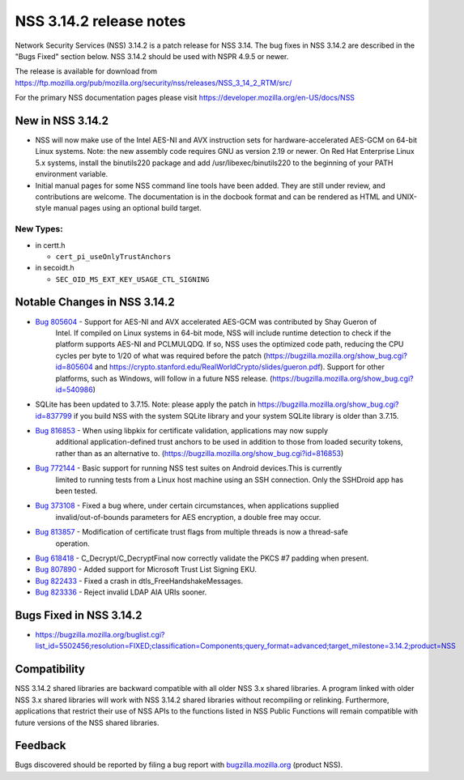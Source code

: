 .. _Mozilla_Projects_NSS_NSS_3_14_2_release_notes:

========================
NSS 3.14.2 release notes
========================
Network Security Services (NSS) 3.14.2 is a patch release for NSS 3.14. The bug fixes in NSS 3.14.2
are described in the "Bugs Fixed" section below. NSS 3.14.2 should be used with NSPR 4.9.5 or newer.

The release is available for download from
https://ftp.mozilla.org/pub/mozilla.org/security/nss/releases/NSS_3_14_2_RTM/src/

For the primary NSS documentation pages please visit
`https://developer.mozilla.org/en-US/docs/NSS </en-US/docs/NSS>`__

.. _New_in_NSS_3.14.2:

New in NSS 3.14.2
~~~~~~~~~~~~~~~~~

-  NSS will now make use of the Intel AES-NI and AVX instruction sets for hardware-accelerated
   AES-GCM on 64-bit Linux systems. Note: the new assembly code requires GNU as version 2.19 or
   newer. On Red Hat Enterprise Linux 5.x systems, install the binutils220 package and add
   /usr/libexec/binutils220 to the beginning of your PATH environment variable.
-  Initial manual pages for some NSS command line tools have been added. They are still under
   review, and contributions are welcome. The documentation is in the docbook format and can be
   rendered as HTML and UNIX-style manual pages using an optional build target.

.. _New_Types:

New Types:
^^^^^^^^^^

-  in certt.h

   -  ``cert_pi_useOnlyTrustAnchors``

-  in secoidt.h

   -  ``SEC_OID_MS_EXT_KEY_USAGE_CTL_SIGNING``

.. _Notable_Changes_in_NSS_3.14.2:

Notable Changes in NSS 3.14.2
~~~~~~~~~~~~~~~~~~~~~~~~~~~~~

- `Bug 805604 <https://bugzilla.mozilla.org/show_bug.cgi?id=805604>`__ - Support for AES-NI and AVX accelerated AES-GCM was contributed by Shay Gueron of
   Intel. If compiled on Linux systems in 64-bit mode, NSS will include runtime detection to check
   if the platform supports AES-NI and PCLMULQDQ. If so, NSS uses the optimized code path, reducing
   the CPU cycles per byte to 1/20 of what was required before the patch
   (https://bugzilla.mozilla.org/show_bug.cgi?id=805604 and
   https://crypto.stanford.edu/RealWorldCrypto/slides/gueron.pdf). Support for other platforms, such
   as Windows, will follow in a future NSS release.
   (https://bugzilla.mozilla.org/show_bug.cgi?id=540986)
-  SQLite has been updated to 3.7.15. Note: please apply the patch in
   https://bugzilla.mozilla.org/show_bug.cgi?id=837799 if you build NSS with the system SQLite
   library and your system SQLite library is older than 3.7.15.
- `Bug 816853 <https://bugzilla.mozilla.org/show_bug.cgi?id=816853>`__ - When using libpkix for certificate validation, applications may now supply
   additional application-defined trust anchors to be used in addition to those from loaded security
   tokens, rather than as an alternative to. (https://bugzilla.mozilla.org/show_bug.cgi?id=816853)
- `Bug 772144 <https://bugzilla.mozilla.org/show_bug.cgi?id=772144>`__ - Basic support for running NSS test suites on Android devices.This is currently
   limited to running tests from a Linux host machine using an SSH connection. Only the SSHDroid app
   has been tested.
- `Bug 373108 <https://bugzilla.mozilla.org/show_bug.cgi?id=373108>`__ - Fixed a bug where, under certain circumstances, when applications supplied
   invalid/out-of-bounds parameters for AES encryption, a double free may occur.
- `Bug 813857 <https://bugzilla.mozilla.org/show_bug.cgi?id=813857>`__ - Modification of certificate trust flags from multiple threads is now a thread-safe
   operation.
- `Bug 618418 <https://bugzilla.mozilla.org/show_bug.cgi?id=618418>`__ - C_Decrypt/C_DecryptFinal now correctly validate the PKCS #7 padding when present.
- `Bug 807890 <https://bugzilla.mozilla.org/show_bug.cgi?id=807890>`__ - Added support for Microsoft Trust List Signing EKU.
- `Bug 822433 <https://bugzilla.mozilla.org/show_bug.cgi?id=822433>`__ - Fixed a crash in dtls_FreeHandshakeMessages.
- `Bug 823336 <https://bugzilla.mozilla.org/show_bug.cgi?id=823336>`__ - Reject invalid LDAP AIA URIs sooner.

.. _Bugs_Fixed_in_NSS_3.14.2:

Bugs Fixed in NSS 3.14.2
~~~~~~~~~~~~~~~~~~~~~~~~

-  https://bugzilla.mozilla.org/buglist.cgi?list_id=5502456;resolution=FIXED;classification=Components;query_format=advanced;target_milestone=3.14.2;product=NSS

.. _Compatibility:

Compatibility
~~~~~~~~~~~~~

NSS 3.14.2 shared libraries are backward compatible with all older NSS 3.x shared libraries. A
program linked with older NSS 3.x shared libraries will work with NSS 3.14.2 shared libraries
without recompiling or relinking. Furthermore, applications that restrict their use of NSS APIs to
the functions listed in NSS Public Functions will remain compatible with future versions of the NSS
shared libraries.

.. _Feedback:

Feedback
~~~~~~~~

Bugs discovered should be reported by filing a bug report with
`bugzilla.mozilla.org <http://bugzilla.mozilla.org/>`__ (product NSS).